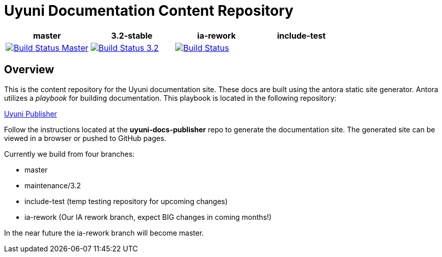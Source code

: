 = Uyuni Documentation Content Repository

|===
| master | 3.2-stable | ia-rework | include-test

| image:https://travis-ci.org/uyuni-project/uyuni-docs.svg?branch=master["Build Status Master", link="https://travis-ci.org/uyuni-project/uyuni-docs"] | image:https://travis-ci.org/uyuni-project/uyuni-docs.svg?branch=3.2["Build Status 3.2", link="https://travis-ci.org/uyuni-project/uyuni-docs"] | image:https://travis-ci.org/uyuni-project/uyuni-docs.svg?branch=ia-rework["Build Status", link="https://travis-ci.org/uyuni-project/uyuni-docs"] | 
|===

== Overview
This is the content repository for the Uyuni documentation site.
These docs are built using the antora static site generator.
Antora utilizes a _playbook_ for building documentation.
This playbook is located in the following repository:

https://github.com/uyuni-project/uyuni-docs-publisher[Uyuni Publisher]

Follow the instructions located at the **uyuni-docs-publisher** repo to generate the documentation site.
The generated site can be viewed in a browser or pushed to GitHub pages.

Currently we build from four branches:

* master
* maintenance/3.2
* include-test (temp testing repository for upcoming changes)
* ia-rework (Our IA rework branch, expect BIG changes in coming months!)

In the near future the ia-rework branch will become master.
